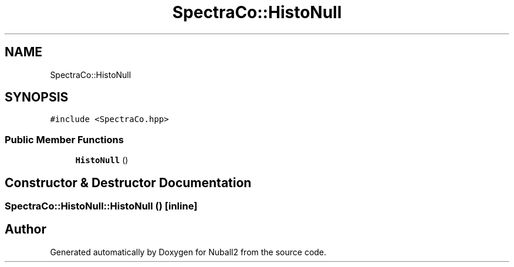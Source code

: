 .TH "SpectraCo::HistoNull" 3 "Mon Mar 25 2024" "Nuball2" \" -*- nroff -*-
.ad l
.nh
.SH NAME
SpectraCo::HistoNull
.SH SYNOPSIS
.br
.PP
.PP
\fC#include <SpectraCo\&.hpp>\fP
.SS "Public Member Functions"

.in +1c
.ti -1c
.RI "\fBHistoNull\fP ()"
.br
.in -1c
.SH "Constructor & Destructor Documentation"
.PP 
.SS "SpectraCo::HistoNull::HistoNull ()\fC [inline]\fP"


.SH "Author"
.PP 
Generated automatically by Doxygen for Nuball2 from the source code\&.
